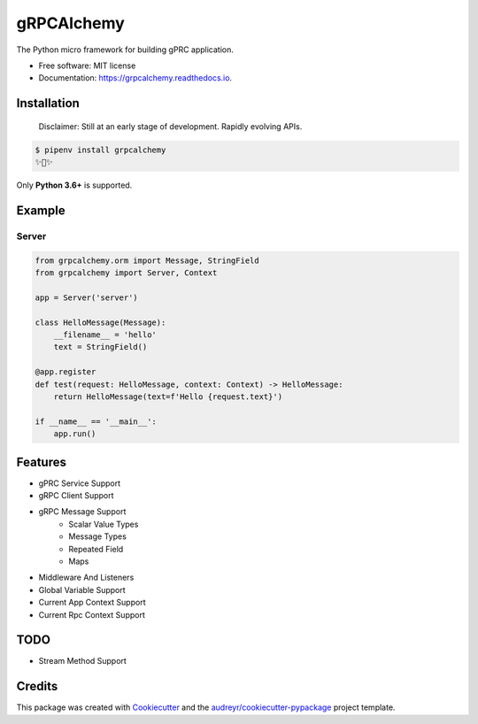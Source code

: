 ===========
gRPCAlchemy
===========


.. image:: https://img.shields.io/pypi/v/grpcalchemy.svg
        :target: https://pypi.python.org/pypi/grpcalchemy

.. image:: https://img.shields.io/travis/GuangTianLi/grpcalchemy.svg
        :target: https://travis-ci.org/GuangTianLi/grpcalchemy

.. image:: https://readthedocs.org/projects/grpcalchemy/badge/?version=latest
        :target: https://grpcalchemy.readthedocs.io/en/latest/?badge=latest
        :alt: Documentation Status

.. image:: https://img.shields.io/pypi/pyversions/grpcalchemy.svg
        :target: https://pypi.org/project/grpcalchemy/




The Python micro framework for building gPRC application.


* Free software: MIT license
* Documentation: https://grpcalchemy.readthedocs.io.

Installation
----------------

 | Disclaimer: Still at an early stage of development. Rapidly evolving APIs.

.. code-block:: shell

    $ pipenv install grpcalchemy
    ✨🍰✨

Only **Python 3.6+** is supported.

Example
--------

Server
========

.. code-block:: python

    from grpcalchemy.orm import Message, StringField
    from grpcalchemy import Server, Context

    app = Server('server')

    class HelloMessage(Message):
        __filename__ = 'hello'
        text = StringField()

    @app.register
    def test(request: HelloMessage, context: Context) -> HelloMessage:
        return HelloMessage(text=f'Hello {request.text}')

    if __name__ == '__main__':
        app.run()

Features
----------

* gPRC Service Support
* gRPC Client Support
* gRPC Message Support
    * Scalar Value Types
    * Message Types
    * Repeated Field
    * Maps
* Middleware And Listeners
* Global Variable Support
* Current App Context Support
* Current Rpc Context Support

TODO
-------

* Stream Method Support

Credits
---------

This package was created with Cookiecutter_ and the `audreyr/cookiecutter-pypackage`_ project template.

.. _Cookiecutter: https://github.com/audreyr/cookiecutter
.. _`audreyr/cookiecutter-pypackage`: https://github.com/audreyr/cookiecutter-pypackage
